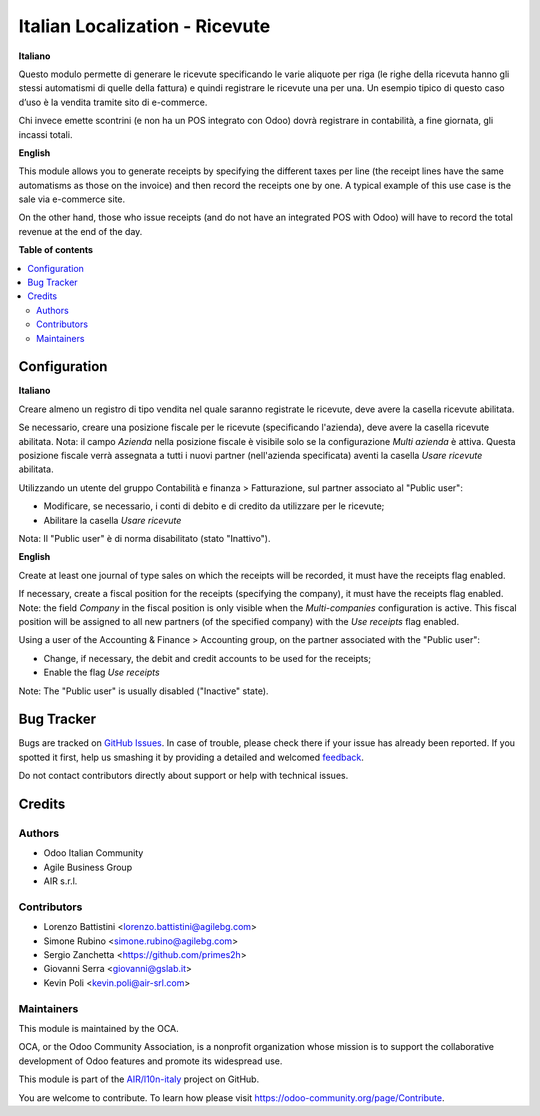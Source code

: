 ===============================
Italian Localization - Ricevute
===============================

.. !!!!!!!!!!!!!!!!!!!!!!!!!!!!!!!!!!!!!!!!!!!!!!!!!!!!
   !! This file is generated by oca-gen-addon-readme !!
   !! changes will be overwritten.                   !!
   !!!!!!!!!!!!!!!!!!!!!!!!!!!!!!!!!!!!!!!!!!!!!!!!!!!!

.. |badge1| image:: https://img.shields.io/badge/maturity-Beta-yellow.png
    :target: https://odoo-community.org/page/development-status
    :alt: Beta
.. |badge2| image:: https://img.shields.io/badge/licence-LGPL--3-blue.png
    :target: http://www.gnu.org/licenses/lgpl-3.0-standalone.html
    :alt: License: LGPL-3
.. |badge3| image:: https://img.shields.io/badge/github-OCA%2Fl10n--italy-lightgray.png?logo=github
    :target: https://github.com/OCA/l10n-italy/tree/12.0/l10n_it_corrispettivi
    :alt: OCA/l10n-italy
.. |badge4| image:: https://img.shields.io/badge/weblate-Translate%20me-F47D42.png
    :target: https://translation.odoo-community.org/projects/l10n-italy-12-0/l10n-italy-12-0-l10n_it_corrispettivi
    :alt: Translate me on Weblate
.. |badge5| image:: https://img.shields.io/badge/runbot-Try%20me-875A7B.png
    :target: https://runbot.odoo-community.org/runbot/122/12.0
    :alt: Try me on Runbot

|badge1| |badge2| |badge3| |badge4| |badge5| 

**Italiano**

Questo modulo permette di generare le ricevute specificando le varie aliquote per riga
(le righe della ricevuta hanno gli stessi automatismi di quelle della fattura) e quindi registrare le ricevute una per una.
Un esempio tipico di questo caso d’uso è la vendita tramite sito di e-commerce.

Chi invece emette scontrini (e non ha un POS integrato con Odoo) dovrà registrare in contabilità, a fine giornata, gli incassi totali.

**English**

This module allows you to generate receipts by specifying the different taxes per line
(the receipt lines have the same automatisms as those on the invoice) and then record the receipts one by one.
A typical example of this use case is the sale via e-commerce site.

On the other hand, those who issue receipts (and do not have an integrated POS with Odoo) will have to record the total revenue at the end of the day.

**Table of contents**

.. contents::
   :local:

Configuration
=============

**Italiano**

Creare almeno un registro di tipo vendita nel quale saranno registrate le ricevute, deve avere la casella ricevute abilitata.

Se necessario, creare una posizione fiscale per le ricevute (specificando l'azienda), deve avere la casella ricevute abilitata.
Nota: il campo *Azienda* nella posizione fiscale è visibile solo se la configurazione *Multi azienda* è attiva.
Questa posizione fiscale verrà assegnata a tutti i nuovi partner (nell'azienda specificata) aventi la casella *Usare ricevute* abilitata.

Utilizzando un utente del gruppo Contabilità e finanza > Fatturazione, sul partner associato al "Public user":

* Modificare, se necessario, i conti di debito e di credito da utilizzare per le ricevute;
* Abilitare la casella *Usare ricevute*

Nota: Il "Public user" è di norma disabilitato (stato "Inattivo").

**English**

Create at least one journal of type sales on which the receipts will be recorded,
it must have the receipts flag enabled.

If necessary, create a fiscal position for the receipts (specifying the company), it must have the receipts flag enabled.
Note: the field *Company* in the fiscal position is only visible when the *Multi-companies* configuration is active.
This fiscal position will be assigned to all new partners (of the specified company) with the *Use receipts* flag enabled.

Using a user of the Accounting & Finance > Accounting group, on the partner associated with the "Public user":

* Change, if necessary, the debit and credit accounts to be used for the receipts;
* Enable the flag *Use receipts*

Note: The "Public user" is usually disabled ("Inactive" state).

Bug Tracker
===========

Bugs are tracked on `GitHub Issues <https://github.com/OCA/l10n-italy/issues>`_.
In case of trouble, please check there if your issue has already been reported.
If you spotted it first, help us smashing it by providing a detailed and welcomed
`feedback <https://github.com/OCA/l10n-italy/issues/new?body=module:%20l10n_it_corrispettivi%0Aversion:%2012.0%0A%0A**Steps%20to%20reproduce**%0A-%20...%0A%0A**Current%20behavior**%0A%0A**Expected%20behavior**>`_.

Do not contact contributors directly about support or help with technical issues.

Credits
=======

Authors
~~~~~~~

* Odoo Italian Community
* Agile Business Group
* AIR s.r.l.

Contributors
~~~~~~~~~~~~

* Lorenzo Battistini <lorenzo.battistini@agilebg.com>
* Simone Rubino <simone.rubino@agilebg.com>
* Sergio Zanchetta <https://github.com/primes2h>
* Giovanni Serra <giovanni@gslab.it>
* Kevin Poli <kevin.poli@air-srl.com>

Maintainers
~~~~~~~~~~~

This module is maintained by the OCA.

.. image:: https://odoo-community.org/logo.png
   :alt: Odoo Community Association
   :target: https://odoo-community.org

OCA, or the Odoo Community Association, is a nonprofit organization whose
mission is to support the collaborative development of Odoo features and
promote its widespread use.

This module is part of the `AIR/l10n-italy <https://github.com/airsrl/l10n-italy/tree/14.0/l10n_it_corrispettivi>`_ project on GitHub.

You are welcome to contribute. To learn how please visit https://odoo-community.org/page/Contribute.
